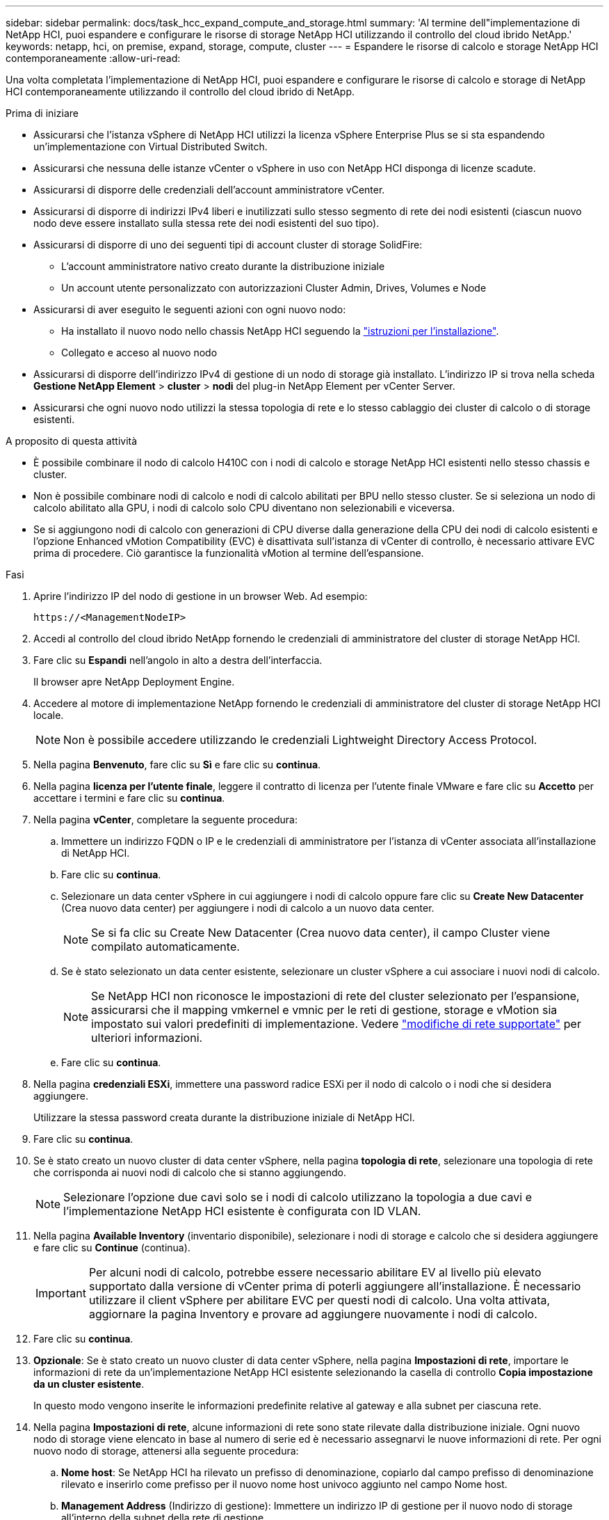 ---
sidebar: sidebar 
permalink: docs/task_hcc_expand_compute_and_storage.html 
summary: 'Al termine dell"implementazione di NetApp HCI, puoi espandere e configurare le risorse di storage NetApp HCI utilizzando il controllo del cloud ibrido NetApp.' 
keywords: netapp, hci, on premise, expand, storage, compute, cluster 
---
= Espandere le risorse di calcolo e storage NetApp HCI contemporaneamente
:allow-uri-read: 


[role="lead"]
Una volta completata l'implementazione di NetApp HCI, puoi espandere e configurare le risorse di calcolo e storage di NetApp HCI contemporaneamente utilizzando il controllo del cloud ibrido di NetApp.

.Prima di iniziare
* Assicurarsi che l'istanza vSphere di NetApp HCI utilizzi la licenza vSphere Enterprise Plus se si sta espandendo un'implementazione con Virtual Distributed Switch.
* Assicurarsi che nessuna delle istanze vCenter o vSphere in uso con NetApp HCI disponga di licenze scadute.
* Assicurarsi di disporre delle credenziali dell'account amministratore vCenter.
* Assicurarsi di disporre di indirizzi IPv4 liberi e inutilizzati sullo stesso segmento di rete dei nodi esistenti (ciascun nuovo nodo deve essere installato sulla stessa rete dei nodi esistenti del suo tipo).
* Assicurarsi di disporre di uno dei seguenti tipi di account cluster di storage SolidFire:
+
** L'account amministratore nativo creato durante la distribuzione iniziale
** Un account utente personalizzato con autorizzazioni Cluster Admin, Drives, Volumes e Node


* Assicurarsi di aver eseguito le seguenti azioni con ogni nuovo nodo:
+
** Ha installato il nuovo nodo nello chassis NetApp HCI seguendo la link:task_hci_installhw.html["istruzioni per l'installazione"].
** Collegato e acceso al nuovo nodo


* Assicurarsi di disporre dell'indirizzo IPv4 di gestione di un nodo di storage già installato. L'indirizzo IP si trova nella scheda *Gestione NetApp Element* > *cluster* > *nodi* del plug-in NetApp Element per vCenter Server.
* Assicurarsi che ogni nuovo nodo utilizzi la stessa topologia di rete e lo stesso cablaggio dei cluster di calcolo o di storage esistenti.


.A proposito di questa attività
* È possibile combinare il nodo di calcolo H410C con i nodi di calcolo e storage NetApp HCI esistenti nello stesso chassis e cluster.
* Non è possibile combinare nodi di calcolo e nodi di calcolo abilitati per BPU nello stesso cluster. Se si seleziona un nodo di calcolo abilitato alla GPU, i nodi di calcolo solo CPU diventano non selezionabili e viceversa.
* Se si aggiungono nodi di calcolo con generazioni di CPU diverse dalla generazione della CPU dei nodi di calcolo esistenti e l'opzione Enhanced vMotion Compatibility (EVC) è disattivata sull'istanza di vCenter di controllo, è necessario attivare EVC prima di procedere. Ciò garantisce la funzionalità vMotion al termine dell'espansione.


.Fasi
. Aprire l'indirizzo IP del nodo di gestione in un browser Web. Ad esempio:
+
[listing]
----
https://<ManagementNodeIP>
----
. Accedi al controllo del cloud ibrido NetApp fornendo le credenziali di amministratore del cluster di storage NetApp HCI.
. Fare clic su *Espandi* nell'angolo in alto a destra dell'interfaccia.
+
Il browser apre NetApp Deployment Engine.

. Accedere al motore di implementazione NetApp fornendo le credenziali di amministratore del cluster di storage NetApp HCI locale.
+

NOTE: Non è possibile accedere utilizzando le credenziali Lightweight Directory Access Protocol.

. Nella pagina *Benvenuto*, fare clic su *Sì* e fare clic su *continua*.
. Nella pagina *licenza per l'utente finale*, leggere il contratto di licenza per l'utente finale VMware e fare clic su *Accetto* per accettare i termini e fare clic su *continua*.
. Nella pagina *vCenter*, completare la seguente procedura:
+
.. Immettere un indirizzo FQDN o IP e le credenziali di amministratore per l'istanza di vCenter associata all'installazione di NetApp HCI.
.. Fare clic su *continua*.
.. Selezionare un data center vSphere in cui aggiungere i nodi di calcolo oppure fare clic su *Create New Datacenter* (Crea nuovo data center) per aggiungere i nodi di calcolo a un nuovo data center.
+

NOTE: Se si fa clic su Create New Datacenter (Crea nuovo data center), il campo Cluster viene compilato automaticamente.

.. Se è stato selezionato un data center esistente, selezionare un cluster vSphere a cui associare i nuovi nodi di calcolo.
+

NOTE: Se NetApp HCI non riconosce le impostazioni di rete del cluster selezionato per l'espansione, assicurarsi che il mapping vmkernel e vmnic per le reti di gestione, storage e vMotion sia impostato sui valori predefiniti di implementazione. Vedere link:task_nde_supported_net_changes.html["modifiche di rete supportate"] per ulteriori informazioni.

.. Fare clic su *continua*.


. Nella pagina *credenziali ESXi*, immettere una password radice ESXi per il nodo di calcolo o i nodi che si desidera aggiungere.
+
Utilizzare la stessa password creata durante la distribuzione iniziale di NetApp HCI.

. Fare clic su *continua*.
. Se è stato creato un nuovo cluster di data center vSphere, nella pagina *topologia di rete*, selezionare una topologia di rete che corrisponda ai nuovi nodi di calcolo che si stanno aggiungendo.
+

NOTE: Selezionare l'opzione due cavi solo se i nodi di calcolo utilizzano la topologia a due cavi e l'implementazione NetApp HCI esistente è configurata con ID VLAN.

. Nella pagina *Available Inventory* (inventario disponibile), selezionare i nodi di storage e calcolo che si desidera aggiungere e fare clic su *Continue* (continua).
+

IMPORTANT: Per alcuni nodi di calcolo, potrebbe essere necessario abilitare EV al livello più elevato supportato dalla versione di vCenter prima di poterli aggiungere all'installazione. È necessario utilizzare il client vSphere per abilitare EVC per questi nodi di calcolo. Una volta attivata, aggiornare la pagina Inventory e provare ad aggiungere nuovamente i nodi di calcolo.

. Fare clic su *continua*.
. *Opzionale*: Se è stato creato un nuovo cluster di data center vSphere, nella pagina *Impostazioni di rete*, importare le informazioni di rete da un'implementazione NetApp HCI esistente selezionando la casella di controllo *Copia impostazione da un cluster esistente*.
+
In questo modo vengono inserite le informazioni predefinite relative al gateway e alla subnet per ciascuna rete.

. Nella pagina *Impostazioni di rete*, alcune informazioni di rete sono state rilevate dalla distribuzione iniziale. Ogni nuovo nodo di storage viene elencato in base al numero di serie ed è necessario assegnarvi le nuove informazioni di rete. Per ogni nuovo nodo di storage, attenersi alla seguente procedura:
+
.. *Nome host*: Se NetApp HCI ha rilevato un prefisso di denominazione, copiarlo dal campo prefisso di denominazione rilevato e inserirlo come prefisso per il nuovo nome host univoco aggiunto nel campo Nome host.
.. *Management Address* (Indirizzo di gestione): Immettere un indirizzo IP di gestione per il nuovo nodo di storage all'interno della subnet della rete di gestione.
.. *Storage (iSCSI) IP Address (Indirizzo IP storage (iSCSI))*: Inserire un indirizzo IP iSCSI per il nuovo nodo di storage all'interno della subnet di rete iSCSI.
.. Fare clic su *continua*.
+

NOTE: NetApp HCI potrebbe impiegare del tempo per convalidare gli indirizzi IP immessi. Il pulsante continua diventa disponibile al termine della convalida dell'indirizzo IP.



. Nella pagina *Review* della sezione Network Settings (Impostazioni di rete), i nuovi nodi vengono visualizzati in grassetto. Per apportare modifiche in qualsiasi sezione, procedere come segue:
+
.. Fare clic su *Edit* (Modifica) per la sezione.
.. Al termine, fare clic su *continua* nelle pagine successive per tornare alla pagina di revisione.


. *Opzionale*: Se non si desidera inviare statistiche del cluster e informazioni di supporto ai server Active IQ in hosting NetApp, deselezionare la casella di controllo finale.
+
In questo modo si disattiva il monitoraggio diagnostico e dello stato di salute in tempo reale per NetApp HCI. La disattivazione di questa funzione elimina la possibilità per NetApp di supportare e monitorare in modo proattivo NetApp HCI per rilevare e risolvere i problemi prima che la produzione ne risenta.

. Fare clic su *Aggiungi nodi*.
+
È possibile monitorare l'avanzamento mentre NetApp HCI aggiunge e configura le risorse.

. *Opzionale*: Verificare che i nuovi nodi siano visibili in VMware vSphere Web Client (per i nodi di calcolo) o nel plug-in Element per vCenter Server (per i nodi di storage).
+

NOTE: Se si è espanso un cluster di storage a due nodi a quattro o più nodi, la coppia di nodi di controllo utilizzati in precedenza dal cluster di storage rimane visibile come macchine virtuali in standby in vSphere. Il nuovo cluster di storage espanso non li utilizza; se si desidera recuperare risorse di macchine virtuali, è possibile link:task_hci_removewn.html["rimuovere manualmente"] Le macchine virtuali Witness Node.



[discrete]
== Trova ulteriori informazioni

* https://www.netapp.com/hybrid-cloud/hci-documentation/["Pagina delle risorse NetApp HCI"^]
* https://docs.netapp.com/us-en/vcp/index.html["Plug-in NetApp Element per server vCenter"^]
* https://library.netapp.com/ecm/ecm_download_file/ECMLP2856176["Istruzioni per l'installazione e la configurazione dei nodi di calcolo e storage NetApp HCI"^]
* https://kb.vmware.com/s/article/1003212["VMware Knowledge base: Supporto avanzato del processore vMotion Compatibility (EVC)"^]

